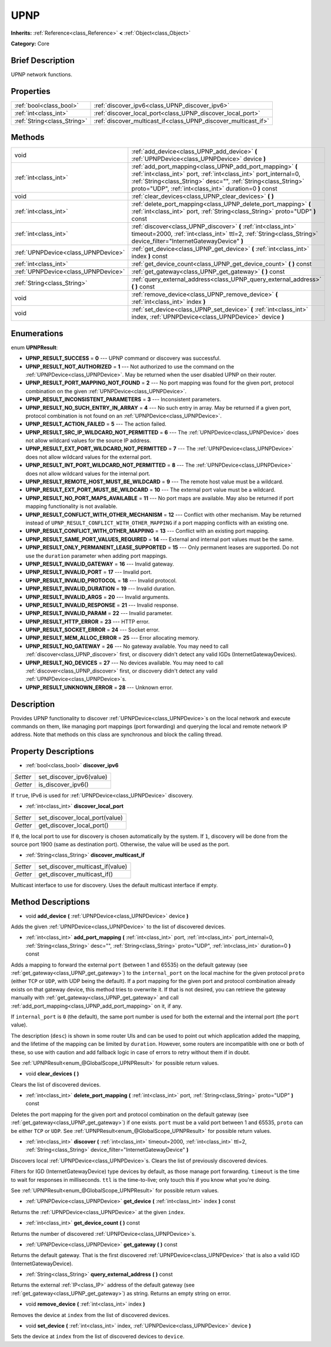 .. Generated automatically by doc/tools/makerst.py in Godot's source tree.
.. DO NOT EDIT THIS FILE, but the UPNP.xml source instead.
.. The source is found in doc/classes or modules/<name>/doc_classes.

.. _class_UPNP:

UPNP
====

**Inherits:** :ref:`Reference<class_Reference>` **<** :ref:`Object<class_Object>`

**Category:** Core

Brief Description
-----------------

UPNP network functions.

Properties
----------

+-----------------------------+----------------------------------------------------------------+
| :ref:`bool<class_bool>`     | :ref:`discover_ipv6<class_UPNP_discover_ipv6>`                 |
+-----------------------------+----------------------------------------------------------------+
| :ref:`int<class_int>`       | :ref:`discover_local_port<class_UPNP_discover_local_port>`     |
+-----------------------------+----------------------------------------------------------------+
| :ref:`String<class_String>` | :ref:`discover_multicast_if<class_UPNP_discover_multicast_if>` |
+-----------------------------+----------------------------------------------------------------+

Methods
-------

+--------------------------------------+----------------------------------------------------------------------------------------------------------------------------------------------------------------------------------------------------------------------------------------------------------+
| void                                 | :ref:`add_device<class_UPNP_add_device>` **(** :ref:`UPNPDevice<class_UPNPDevice>` device **)**                                                                                                                                                          |
+--------------------------------------+----------------------------------------------------------------------------------------------------------------------------------------------------------------------------------------------------------------------------------------------------------+
| :ref:`int<class_int>`                | :ref:`add_port_mapping<class_UPNP_add_port_mapping>` **(** :ref:`int<class_int>` port, :ref:`int<class_int>` port_internal=0, :ref:`String<class_String>` desc="", :ref:`String<class_String>` proto="UDP", :ref:`int<class_int>` duration=0 **)** const |
+--------------------------------------+----------------------------------------------------------------------------------------------------------------------------------------------------------------------------------------------------------------------------------------------------------+
| void                                 | :ref:`clear_devices<class_UPNP_clear_devices>` **(** **)**                                                                                                                                                                                               |
+--------------------------------------+----------------------------------------------------------------------------------------------------------------------------------------------------------------------------------------------------------------------------------------------------------+
| :ref:`int<class_int>`                | :ref:`delete_port_mapping<class_UPNP_delete_port_mapping>` **(** :ref:`int<class_int>` port, :ref:`String<class_String>` proto="UDP" **)** const                                                                                                         |
+--------------------------------------+----------------------------------------------------------------------------------------------------------------------------------------------------------------------------------------------------------------------------------------------------------+
| :ref:`int<class_int>`                | :ref:`discover<class_UPNP_discover>` **(** :ref:`int<class_int>` timeout=2000, :ref:`int<class_int>` ttl=2, :ref:`String<class_String>` device_filter="InternetGatewayDevice" **)**                                                                      |
+--------------------------------------+----------------------------------------------------------------------------------------------------------------------------------------------------------------------------------------------------------------------------------------------------------+
| :ref:`UPNPDevice<class_UPNPDevice>`  | :ref:`get_device<class_UPNP_get_device>` **(** :ref:`int<class_int>` index **)** const                                                                                                                                                                   |
+--------------------------------------+----------------------------------------------------------------------------------------------------------------------------------------------------------------------------------------------------------------------------------------------------------+
| :ref:`int<class_int>`                | :ref:`get_device_count<class_UPNP_get_device_count>` **(** **)** const                                                                                                                                                                                   |
+--------------------------------------+----------------------------------------------------------------------------------------------------------------------------------------------------------------------------------------------------------------------------------------------------------+
| :ref:`UPNPDevice<class_UPNPDevice>`  | :ref:`get_gateway<class_UPNP_get_gateway>` **(** **)** const                                                                                                                                                                                             |
+--------------------------------------+----------------------------------------------------------------------------------------------------------------------------------------------------------------------------------------------------------------------------------------------------------+
| :ref:`String<class_String>`          | :ref:`query_external_address<class_UPNP_query_external_address>` **(** **)** const                                                                                                                                                                       |
+--------------------------------------+----------------------------------------------------------------------------------------------------------------------------------------------------------------------------------------------------------------------------------------------------------+
| void                                 | :ref:`remove_device<class_UPNP_remove_device>` **(** :ref:`int<class_int>` index **)**                                                                                                                                                                   |
+--------------------------------------+----------------------------------------------------------------------------------------------------------------------------------------------------------------------------------------------------------------------------------------------------------+
| void                                 | :ref:`set_device<class_UPNP_set_device>` **(** :ref:`int<class_int>` index, :ref:`UPNPDevice<class_UPNPDevice>` device **)**                                                                                                                             |
+--------------------------------------+----------------------------------------------------------------------------------------------------------------------------------------------------------------------------------------------------------------------------------------------------------+

Enumerations
------------

.. _enum_UPNP_UPNPResult:

enum **UPNPResult**:

- **UPNP_RESULT_SUCCESS** = **0** --- UPNP command or discovery was successful.
- **UPNP_RESULT_NOT_AUTHORIZED** = **1** --- Not authorized to use the command on the :ref:`UPNPDevice<class_UPNPDevice>`. May be returned when the user disabled UPNP on their router.
- **UPNP_RESULT_PORT_MAPPING_NOT_FOUND** = **2** --- No port mapping was found for the given port, protocol combination on the given :ref:`UPNPDevice<class_UPNPDevice>`.
- **UPNP_RESULT_INCONSISTENT_PARAMETERS** = **3** --- Inconsistent parameters.
- **UPNP_RESULT_NO_SUCH_ENTRY_IN_ARRAY** = **4** --- No such entry in array. May be returned if a given port, protocol combination is not found on an :ref:`UPNPDevice<class_UPNPDevice>`.
- **UPNP_RESULT_ACTION_FAILED** = **5** --- The action failed.
- **UPNP_RESULT_SRC_IP_WILDCARD_NOT_PERMITTED** = **6** --- The :ref:`UPNPDevice<class_UPNPDevice>` does not allow wildcard values for the source IP address.
- **UPNP_RESULT_EXT_PORT_WILDCARD_NOT_PERMITTED** = **7** --- The :ref:`UPNPDevice<class_UPNPDevice>` does not allow wildcard values for the external port.
- **UPNP_RESULT_INT_PORT_WILDCARD_NOT_PERMITTED** = **8** --- The :ref:`UPNPDevice<class_UPNPDevice>` does not allow wildcard values for the internal port.
- **UPNP_RESULT_REMOTE_HOST_MUST_BE_WILDCARD** = **9** --- The remote host value must be a wildcard.
- **UPNP_RESULT_EXT_PORT_MUST_BE_WILDCARD** = **10** --- The external port value must be a wildcard.
- **UPNP_RESULT_NO_PORT_MAPS_AVAILABLE** = **11** --- No port maps are available. May also be returned if port mapping functionality is not available.
- **UPNP_RESULT_CONFLICT_WITH_OTHER_MECHANISM** = **12** --- Conflict with other mechanism. May be returned instead of ``UPNP_RESULT_CONFLICT_WITH_OTHER_MAPPING`` if a port mapping conflicts with an existing one.
- **UPNP_RESULT_CONFLICT_WITH_OTHER_MAPPING** = **13** --- Conflict with an existing port mapping.
- **UPNP_RESULT_SAME_PORT_VALUES_REQUIRED** = **14** --- External and internal port values must be the same.
- **UPNP_RESULT_ONLY_PERMANENT_LEASE_SUPPORTED** = **15** --- Only permanent leases are supported. Do not use the ``duration`` parameter when adding port mappings.
- **UPNP_RESULT_INVALID_GATEWAY** = **16** --- Invalid gateway.
- **UPNP_RESULT_INVALID_PORT** = **17** --- Invalid port.
- **UPNP_RESULT_INVALID_PROTOCOL** = **18** --- Invalid protocol.
- **UPNP_RESULT_INVALID_DURATION** = **19** --- Invalid duration.
- **UPNP_RESULT_INVALID_ARGS** = **20** --- Invalid arguments.
- **UPNP_RESULT_INVALID_RESPONSE** = **21** --- Invalid response.
- **UPNP_RESULT_INVALID_PARAM** = **22** --- Invalid parameter.
- **UPNP_RESULT_HTTP_ERROR** = **23** --- HTTP error.
- **UPNP_RESULT_SOCKET_ERROR** = **24** --- Socket error.
- **UPNP_RESULT_MEM_ALLOC_ERROR** = **25** --- Error allocating memory.
- **UPNP_RESULT_NO_GATEWAY** = **26** --- No gateway available. You may need to call :ref:`discover<class_UPNP_discover>` first, or discovery didn't detect any valid IGDs (InternetGatewayDevices).
- **UPNP_RESULT_NO_DEVICES** = **27** --- No devices available. You may need to call :ref:`discover<class_UPNP_discover>` first, or discovery didn't detect any valid :ref:`UPNPDevice<class_UPNPDevice>`\ s.
- **UPNP_RESULT_UNKNOWN_ERROR** = **28** --- Unknown error.

Description
-----------

Provides UPNP functionality to discover :ref:`UPNPDevice<class_UPNPDevice>`\ s on the local network and execute commands on them, like managing port mappings (port forwarding) and querying the local and remote network IP address. Note that methods on this class are synchronous and block the calling thread.

Property Descriptions
---------------------

.. _class_UPNP_discover_ipv6:

- :ref:`bool<class_bool>` **discover_ipv6**

+----------+--------------------------+
| *Setter* | set_discover_ipv6(value) |
+----------+--------------------------+
| *Getter* | is_discover_ipv6()       |
+----------+--------------------------+

If ``true``, IPv6 is used for :ref:`UPNPDevice<class_UPNPDevice>` discovery.

.. _class_UPNP_discover_local_port:

- :ref:`int<class_int>` **discover_local_port**

+----------+--------------------------------+
| *Setter* | set_discover_local_port(value) |
+----------+--------------------------------+
| *Getter* | get_discover_local_port()      |
+----------+--------------------------------+

If ``0``, the local port to use for discovery is chosen automatically by the system. If ``1``, discovery will be done from the source port 1900 (same as destination port). Otherwise, the value will be used as the port.

.. _class_UPNP_discover_multicast_if:

- :ref:`String<class_String>` **discover_multicast_if**

+----------+----------------------------------+
| *Setter* | set_discover_multicast_if(value) |
+----------+----------------------------------+
| *Getter* | get_discover_multicast_if()      |
+----------+----------------------------------+

Multicast interface to use for discovery. Uses the default multicast interface if empty.

Method Descriptions
-------------------

.. _class_UPNP_add_device:

- void **add_device** **(** :ref:`UPNPDevice<class_UPNPDevice>` device **)**

Adds the given :ref:`UPNPDevice<class_UPNPDevice>` to the list of discovered devices.

.. _class_UPNP_add_port_mapping:

- :ref:`int<class_int>` **add_port_mapping** **(** :ref:`int<class_int>` port, :ref:`int<class_int>` port_internal=0, :ref:`String<class_String>` desc="", :ref:`String<class_String>` proto="UDP", :ref:`int<class_int>` duration=0 **)** const

Adds a mapping to forward the external ``port`` (between 1 and 65535) on the default gateway (see :ref:`get_gateway<class_UPNP_get_gateway>`) to the ``internal_port`` on the local machine for the given protocol ``proto`` (either ``TCP`` or ``UDP``, with UDP being the default). If a port mapping for the given port and protocol combination already exists on that gateway device, this method tries to overwrite it. If that is not desired, you can retrieve the gateway manually with :ref:`get_gateway<class_UPNP_get_gateway>` and call :ref:`add_port_mapping<class_UPNP_add_port_mapping>` on it, if any.

If ``internal_port`` is ``0`` (the default), the same port number is used for both the external and the internal port (the ``port`` value).

The description (``desc``) is shown in some router UIs and can be used to point out which application added the mapping, and the lifetime of the mapping can be limited by ``duration``. However, some routers are incompatible with one or both of these, so use with caution and add fallback logic in case of errors to retry without them if in doubt.

See :ref:`UPNPResult<enum_@GlobalScope_UPNPResult>` for possible return values.

.. _class_UPNP_clear_devices:

- void **clear_devices** **(** **)**

Clears the list of discovered devices.

.. _class_UPNP_delete_port_mapping:

- :ref:`int<class_int>` **delete_port_mapping** **(** :ref:`int<class_int>` port, :ref:`String<class_String>` proto="UDP" **)** const

Deletes the port mapping for the given port and protocol combination on the default gateway (see :ref:`get_gateway<class_UPNP_get_gateway>`) if one exists. ``port`` must be a valid port between 1 and 65535, ``proto`` can be either ``TCP`` or ``UDP``. See :ref:`UPNPResult<enum_@GlobalScope_UPNPResult>` for possible return values.

.. _class_UPNP_discover:

- :ref:`int<class_int>` **discover** **(** :ref:`int<class_int>` timeout=2000, :ref:`int<class_int>` ttl=2, :ref:`String<class_String>` device_filter="InternetGatewayDevice" **)**

Discovers local :ref:`UPNPDevice<class_UPNPDevice>`\ s. Clears the list of previously discovered devices.

Filters for IGD (InternetGatewayDevice) type devices by default, as those manage port forwarding. ``timeout`` is the time to wait for responses in milliseconds. ``ttl`` is the time-to-live; only touch this if you know what you're doing.

See :ref:`UPNPResult<enum_@GlobalScope_UPNPResult>` for possible return values.

.. _class_UPNP_get_device:

- :ref:`UPNPDevice<class_UPNPDevice>` **get_device** **(** :ref:`int<class_int>` index **)** const

Returns the :ref:`UPNPDevice<class_UPNPDevice>` at the given ``index``.

.. _class_UPNP_get_device_count:

- :ref:`int<class_int>` **get_device_count** **(** **)** const

Returns the number of discovered :ref:`UPNPDevice<class_UPNPDevice>`\ s.

.. _class_UPNP_get_gateway:

- :ref:`UPNPDevice<class_UPNPDevice>` **get_gateway** **(** **)** const

Returns the default gateway. That is the first discovered :ref:`UPNPDevice<class_UPNPDevice>` that is also a valid IGD (InternetGatewayDevice).

.. _class_UPNP_query_external_address:

- :ref:`String<class_String>` **query_external_address** **(** **)** const

Returns the external :ref:`IP<class_IP>` address of the default gateway (see :ref:`get_gateway<class_UPNP_get_gateway>`) as string. Returns an empty string on error.

.. _class_UPNP_remove_device:

- void **remove_device** **(** :ref:`int<class_int>` index **)**

Removes the device at ``index`` from the list of discovered devices.

.. _class_UPNP_set_device:

- void **set_device** **(** :ref:`int<class_int>` index, :ref:`UPNPDevice<class_UPNPDevice>` device **)**

Sets the device at ``index`` from the list of discovered devices to ``device``.

